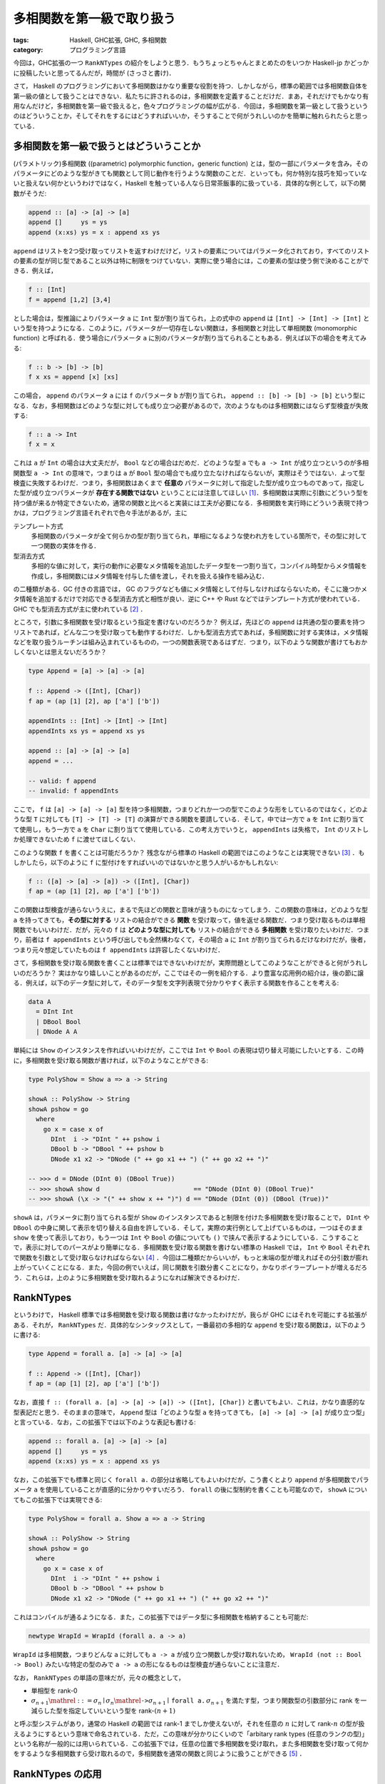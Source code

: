 多相関数を第一級で取り扱う
==========================

:tags: Haskell, GHC拡張, GHC, 多相関数
:category: プログラミング言語

今回は，GHC拡張の一つ ``RankNTypes`` の紹介をしようと思う．もうちょっとちゃんとまとめたのをいつか Haskell-jp かどっかに投稿したいと思ってるんだが，時間が (さっさと書け)．

さて， Haskell のプログラミングにおいて多相関数はかなり重要な役割を持つ．しかしながら，標準の範囲では多相関数自体を第一級の値として扱うことはできない．私たちに許されるのは，多相関数を定義することだけだ．まあ，それだけでもかなり有用なんだけど，多相関数を第一級で扱えると，色々プログラミングの幅が広がる．今回は，多相関数を第一級として扱うというのはどういうことか，そしてそれをするにはどうすればいいか，そうすることで何がうれしいのかを簡単に触れられたらと思っている．

多相関数を第一級で扱うとはどういうことか
----------------------------------------

(パラメトリック)多相関数 ((parametric) polymorphic function，generic function) とは，型の一部にパラメータを含み，そのパラメータにどのような型がきても関数として同じ動作を行うような関数のことだ．といっても，何か特別な技巧を知っていないと扱えない何かというわけではなく，Haskell を触っている人なら日常茶飯事的に扱っている．具体的な例として，以下の関数がそうだ:

.. code-block:: haskell

  append :: [a] -> [a] -> [a]
  append []     ys = ys
  append (x:xs) ys = x : append xs ys

``append`` はリストを2つ受け取ってリストを返すわけだけど，リストの要素についてはパラメータ化されており，すべてのリストの要素の型が同じ型であること以外は特に制限をつけていない．実際に使う場合には，この要素の型は使う側で決めることができる．例えば，

.. code-block:: haskell

  f :: [Int]
  f = append [1,2] [3,4]

とした場合は，型推論によりパラメータ ``a`` に ``Int`` 型が割り当てられ，上の式中の ``append`` は ``[Int] -> [Int] -> [Int]`` という型を持つようになる．このように，パラメータが一切存在しない関数は，多相関数と対比して単相関数 (monomorphic function) と呼ばれる．使う場合にパラメータ ``a`` に別のパラメータが割り当てられることもある．例えば以下の場合を考えてみる:

.. code-block:: haskell

  f :: b -> [b] -> [b]
  f x xs = append [x] [xs]

この場合， ``append`` のパラメータ ``a`` には ``f`` のパラメータ ``b`` が割り当てられ， ``append :: [b] -> [b] -> [b]`` という型になる．なお，多相関数はどのような型に対しても成り立つ必要があるので，次のようなものは多相関数にはならず型検査が失敗する:

.. code-block:: haskell

  f :: a -> Int
  f x = x

これは ``a`` が ``Int`` の場合は大丈夫だが， ``Bool`` などの場合はだめだ．どのような型 ``a`` でも ``a -> Int`` が成り立つというのが多相関数型 ``a -> Int`` の意味で，つまりは ``a`` が ``Bool`` 型の場合でも成り立たなければならないが，実際はそうではない．よって型検査に失敗するわけだ．つまり，多相関数はあくまで **任意の** パラメータに対して指定した型が成り立つものであって，指定した型が成り立つパラメータが **存在する関数ではない** ということには注意してほしい [#existential-types]_．多相関数は実際に引数にどういう型を持つ値が来るか特定できないため，通常の関数と比べると実装には工夫が必要になる．多相関数を実行時にどういう表現で持つかは，プログラミング言語それぞれで色々手法があるが，主に

テンプレート方式
  多相関数のパラメータが全て何らかの型が割り当てられ，単相になるような使われ方をしている箇所で，その型に対して一つ関数の実体を作る．

型消去方式
  多相的な値に対して，実行の動作に必要なメタ情報を追加したデータ型を一つ割り当て，コンパイル時型からメタ情報を作成し，多相関数にはメタ情報を付与した値を渡し，それを扱える操作を組み込む．

の二種類がある．GC 付きの言語では， GC のフラグなども値にメタ情報として付与しなければならないため，そこに幾つかメタ情報を追加するだけで対応できる型消去方式と相性が良い．逆に C++ や Rust などではテンプレート方式が使われている．GHC でも型消去方式が主に使われている [#notice-inlining]_ ．

ところで，引数に多相関数を受け取るという指定を書けないのだろうか？ 例えば，先ほどの ``append`` は共通の型の要素を持つリストであれば，どんな二つを受け取っても動作するわけだ．しかも型消去方式であれば，多相関数に対する実体は，メタ情報などを取り扱うルーチンは組み込まれているものの，一つの関数表現であるはずだ．つまり，以下のような関数が書けてもおかしくないとは思えないだろうか？

.. code-block:: haskell

  type Append = [a] -> [a] -> [a]

  f :: Append -> ([Int], [Char])
  f ap = (ap [1] [2], ap ['a'] ['b'])

  appendInts :: [Int] -> [Int] -> [Int]
  appendInts xs ys = append xs ys

  append :: [a] -> [a] -> [a]
  append = ...

  -- valid: f append
  -- invalid: f appendInts

ここで， ``f`` は ``[a] -> [a] -> [a]`` 型を持つ多相関数，つまりどれか一つの型でこのような形をしているのではなく，どのような型 ``T`` に対しても ``[T] -> [T] -> [T]`` の演算ができる関数を要請している．そして，中では一方で ``a`` を ``Int`` に割り当てて使用し，もう一方で ``a`` を ``Char`` に割り当てて使用している．この考え方でいうと， ``appendInts`` は失格で， ``Int`` のリストしか処理できないため ``f`` に渡せてほしくない．

このような関数 ``f`` を書くことは可能だろうか？ 残念ながら標準の Haskell の範囲ではこのようなことは実現できない [#using-type-class-for-polymorphic-representation]_ ．もしかしたら，以下のように ``f`` に型付けをすればいいのではないかと思う人がいるかもしれない:

.. code-block:: haskell

  f :: ([a] -> [a] -> [a]) -> ([Int], [Char])
  f ap = (ap [1] [2], ap ['a'] ['b'])

この関数は型検査が通らないうえに，まるで先ほどの関数と意味が違うものになってしまう．この関数の意味は，どのような型 ``a`` を持ってきても，**その型に対する** リストの結合ができる **関数** を受け取って，値を返せる関数だ．つまり受け取るものは単相関数でもいいわけだ．だが，元々の ``f`` は **どのような型に対しても** リストの結合ができる **多相関数** を受け取りたいわけだ．つまり，前者は ``f appendInts`` という呼び出しでも全然構わなくて，その場合 ``a`` に ``Int`` が割り当てられるだけなわけだが，後者，つまり元々想定していたものは ``f appendInts`` は許容したくないわけだ．

さて，多相関数を受け取る関数を書くことは標準ではできないわけだが，実際問題としてこのようなことができると何がうれしいのだろうか？ 実はかなり嬉しいことがあるのだが，ここではその一例を紹介する．より豊富な応用例の紹介は，後の節に譲る．例えば，以下のデータ型に対して，そのデータ型を文字列表現で分かりやすく表示する関数を作ることを考える:

.. code-block:: haskell

  data A
    = DInt Int
    | DBool Bool
    | DNode A A

単純には ``Show`` のインスタンスを作ればいいわけだが，ここでは ``Int`` や ``Bool`` の表現は切り替え可能にしたいとする．この時に，多相関数を受け取る関数が書ければ，以下のようなことができる:

.. code-block:: haskell

  type PolyShow = Show a => a -> String

  showA :: PolyShow -> String
  showA pshow = go
    where
      go x = case x of
        DInt  i -> "DInt " ++ pshow i
        DBool b -> "DBool " ++ pshow b
        DNode x1 x2 -> "DNode (" ++ go x1 ++ ") (" ++ go x2 ++ ")"

  -- >>> d = DNode (DInt 0) (DBool True))
  -- >>> showA show d                         == "DNode (DInt 0) (DBool True)"
  -- >>> showA (\x -> "(" ++ show x ++ ")") d == "DNode (DInt (0)) (DBool (True))"

``showA`` は，パラメータに割り当てられる型が ``Show`` のインスタンスであると制限を付けた多相関数を受け取ることで， ``DInt`` や ``DBool`` の中身に関して表示を切り替える自由を許している．そして，実際の実行例として上げているものは，一つはそのまま ``show`` を使って表示しており，もう一つは ``Int`` や ``Bool`` の値についても ``()`` で挟んで表示するようにしている．こうすることで，表示に対してのパースがより簡単になる．多相関数を受け取る関数を書けない標準の Haskell では， ``Int`` や ``Bool`` それぞれで関数を引数として受け取らなければならない [#implement-pshow-using-type-class]_ ．今回は二種類だからいいが，もっと末端の型が増えればその分引数が膨れ上がっていくことになる．また，今回の例でいえば，同じ関数を引数分書くことになり，かなりボイラープレートが増えるだろう．これらは，上のように多相関数を受け取れるようになれば解決できるわけだ．

RankNTypes
----------

というわけで， Haskell 標準では多相関数を受け取る関数は書けなかったわけだが，我らが GHC にはそれを可能にする拡張がある．それが， ``RankNTypes`` だ．具体的なシンタックスとして，一番最初の多相的な ``append`` を受け取る関数は，以下のように書ける:

.. code-block:: haskell

  type Append = forall a. [a] -> [a] -> [a]

  f :: Append -> ([Int], [Char])
  f ap = (ap [1] [2], ap ['a'] ['b'])

なお，直接 ``f :: (forall a. [a] -> [a] -> [a]) -> ([Int], [Char])`` と書いてもよい．これは，かなり直感的な型表記だと思う．そのままの意味で， ``Append`` 型は「どのような型 ``a`` を持ってきても， ``[a] -> [a] -> [a]`` が成り立つ型」と言っている．なお，この拡張下では以下のような表記も書ける:

.. code-block:: haskell

  append :: forall a. [a] -> [a] -> [a]
  append []     ys = ys
  append (x:xs) ys = x : append xs ys

なお，この拡張下でも標準と同じく ``forall a.`` の部分は省略してもよいわけだが，こう書くとより ``append`` が多相関数でパラメータ ``a`` を使用していることが直感的に分かりやすいだろう． ``forall`` の後に型制約を書くことも可能なので， ``showA`` についてもこの拡張下では実現できる:

.. code-block:: haskell

  type PolyShow = forall a. Show a => a -> String

  showA :: PolyShow -> String
  showA pshow = go
    where
      go x = case x of
        DInt  i -> "DInt " ++ pshow i
        DBool b -> "DBool " ++ pshow b
        DNode x1 x2 -> "DNode (" ++ go x1 ++ ") (" ++ go x2 ++ ")"

これはコンパイルが通るようになる．また，この拡張下ではデータ型に多相関数を格納することも可能だ:

.. code-block:: haskell

  newtype WrapId = WrapId (forall a. a -> a)

``WrapId`` は多相関数，つまりどんな ``a`` に対しても ``a -> a`` が成り立つ関数しか受け取れないため， ``WrapId (not :: Bool -> Bool)`` みたいな特定の型のみで ``a -> a`` の形になるものは型検査が通らないことに注意だ．

なお， ``RankNTypes`` の単語の意味だが，元々の概念として，

* 単相型を rank-0
* :math:`\sigma_{n + 1} \mathrel{::=} \sigma_n \mid \sigma_n \mathrel{\text{\texttt{->}}} \sigma_{n + 1} \mid \text{\texttt{forall a.}}\, \sigma_{n + 1}` を満たす型，つまり関数型の引数部分に rank を一減らした型を指定していいという型を rank-:math:`(n + 1)`

と呼ぶ型システムがあり，通常の Haskell の範囲では rank-1 までしか使えないが，それを任意の :math:`n` に対して rank-:math:`n` の型が扱えるようにするという意味で命名されている．ただ，この意味が分かりにくいので「arbitary rank types (任意のランクの型)」という名称が一般的には用いられている．この拡張下では，任意の位置で多相関数を受け取れ，また多相関数を受け取って何かをするような多相関数すら受け取れるので，多相関数を通常の関数と同じように扱うことができる [#notice-rankntypes-restriction]_ ．

RankNTypes の応用
-----------------

``RankNTypes`` の強みの一つとして，上の例のように違う型に対する処理を一つにまとめて提供できるというものがある．これは事実上型クラスがやっていることでもあるのだが，それを一々型クラスを作らなくても自然な形でプログラミングできるのが，強みと言えるだろう．前挙げた例以外でも，例えば Http サーバを作ることを考えてみた時に，リクエストの型によらずに実装できる部分は多い．具体的には，エラーが起きた時に 500 エラーレスポンスを返す際は，リクエストに対して特に言及をしなくてよいはずだ．ただ， 500 を返すか，それとも 503 などを返したい場合などもあるのかを，ユーザに委ねたい場合もあるはずだ．その場合に，

.. code-block:: haskell

  {-# LANGUAGE BlockArguments #-}

  server
    :: (forall req. req -> IO (Request req) -> IO (Response req))
    -> Request -> IO (Response Request)
  server handle req = handle req do
    ...

などにしておくと，この関数をテストしたい場合に ``Request`` を簡易的なものにした ``TestRequest`` 型を使うようにしておいても，同じユーザから渡された関数で処理のエミュレートができるだろう．もし， ``RankNTypes`` がない場合は ``Request`` と ``TestRequest`` 両方に対して関数を定義してもらわなければならないが，それが解決できるわけだ．ところで，これはモジュラリティにも貢献している．ユーザはエラーを処理する関数において，実際のリクエストに対して触れることができない．つまり，ある程度できることが制限できるわけだ．そして， ``Request`` 型の実装とは独立に，エラー処理関数の実装が行えたことを型システムで保証できるわけだ．

一般に， ``RankNTypes`` はある種のモジュラリティを保証するために使用することもできる．その利用例として有名なのが ST モナドだ． ST モナドは破壊的変更を伴った操作をプログラム中で書くことができ，しかもそれを純粋な世界に紐とく関数 ``runST :: (forall s. ST s a) -> a`` が提供されている．ただ， ST モナドはなんでも操作を許容しているわけではなく，配列操作やリファレンスをいじる操作のみを ST モナドの ``s`` に言及した多相関数として定義しており，必ず破壊的な操作にはパラメータ ``s`` が多相的なまま残るようになっている．そして， ``runST`` はその多相的なまま残った ``s`` に対して， ``s`` によらずに ``a`` の型が決まるならば ``ST s`` を外せることにしている．そして， ``s`` によらずに ``a`` の型が決まる場合に，破壊的操作で生まれた配列のインスタンスやリファレンスが実行時にどのような実体を持っていようとも，結果が決定的になることを保証できるよう， API がうまく設計されている．このより詳細な解説は，「`STモナドはなぜ変更可能な参照を外へ持ち出せないのか調べてみた <https://shinharad.hateblo.jp/entry/2019/12/04/000050>`_」で行われているので，ぜひ参照してほしい．一般に，このような API 設計による型安全なメモリ管理の仕組みを実現する方法は， monadic region という名前で知られている．興味があれば，そちらも調べてみてほしい．

``RankNTypes`` のもう少し別の応用として，中間データ構造を削減するための手法が知られている．例えば，リストは GHC では融合変換により，自動的にいい感じに関数合成の中間で生まれたデータが削減されるわけだが，それを明示的に ``RankNTypes`` で模倣することができる．整数のリストを例にとってみよう．まず，整数リストを以下のように表現する:

.. code-block:: haskell

  newtype IList = IList
    { unIList :: forall r. (Int -> r -> r) -> r -> r
    }

この表現に対して，通常のリストの相互変換が以下のように定義できる:

.. code-block:: haskell

  {-# LANGUAGE BlockArguments #-}

  toList :: IList -> [Int]
  toList (IList xs) = xs (:) []

  fromList :: [Int] -> IList
  fromList xs = IList \c n -> go c n xs
    where
      go :: (Int -> r -> r) -> r -> [Int] -> r
      go _ n []     = n
      go c n (x:xs) = c x (go c n xs)

このリストに対して，次のような ``map`` を提供する:

.. code-block:: haskell

  map :: (Int -> Int) -> IList -> IList
  map f (IList xs) = IList \c n -> xs (\x r -> c (f x) r) n

ちょっと読みにくいが，この関数は，上の相互変換において，元のリストの ``map`` と同じ相当の操作を行える．詳しいことは説明しないが，ここで重要なのは，どこにもコンストラクタが現れていないということだ．本来 ``map`` ではコンストラクタのパターンマッチによる分解と，コンストラクタを新たに付与する操作が必要だったわけだが，この ``map`` ではそのような操作は必要ない．これはいわばイテレータによる ``map`` で， ``IList`` は ``[Int]`` のイテレータ表現と言うとしっくりくる人がいるかもしれない．とにかく，この ``map`` を並べて使うと，通常のリストを融合変換下で通常の ``map`` を並べるのとそう変わらない効率で使うことができる．このように ``RankNTypes`` による連続処理で中間構造生成を必要としない表現へのエンコードは，リスト以外でも研究されている．興味があれば，調べてみてほしい [#kan-extensions-for-optimization]_．

Advanced Topics
---------------

さて，これまで ``RankNTypes`` は多相関数を第一級として扱えると紹介してきたわけだが，実は話はそう簡単ではなく，この拡張は幾つかの点でそれを逸脱している．最後にそれにさっと触れて終わろうと思う．

まず， ``RankNTypes`` を使うと次のような関数を書くことができる:

.. code-block:: haskell

  class A a where
    giveInt :: Int

  class A Int => B

  f :: B => (A Int => Int) -> Int
  f r = r

この関数 ``f`` が言っていることは，

1. ``B`` のインスタンスがあるときに，
2. ``A Int`` のインスタンスがあるとき ``Int`` の値を返せる関数を受け取って，
3. その関数は今， ``B`` のインスタンスから ``A Int`` のインスタンスを導けるはずなので，
4. そこから ``Int`` の値を返せる

ということだ．ただ，現実問題として ``A Int`` のインスタンスは存在せず， ``B`` のインスタンスもないため，この関数は無意味ということにはなる．もちろん，他のモジュールで orphan インスタンスがあればこの関数を実行することはできるわけだが，正直あまり有用なようには見えないだろう．このような関数が有用な場面はあるんだが，この記事の内容から少し逸脱するので，興味があれば調べてみて欲しい [#constraints-package]_ ．とりあえず，ここで言いたいことは，以上の関数が ``RankNTypes`` を有効にすると書けるようになるということだ．では，なぜ ``RankNTypes`` を有効にすると，このようなものが書けるようになっているのだろう？実は上の関数は，この特別な機能なしでも容易にシュミレートできる．以下のようにだ:

.. code-block:: haskell

  f :: B => (forall a. (a ~ Int, A a) => a) -> Int
  f r = r

そう，多相的なものに type equality で制約を適当に入れてやることで，実現できる．上の表記はこのエイリアスで，簡単に書けるようにしたものと思ってもらってもいい．なので，厳密には ``RankNTypes`` とは arbitary rank types + 上のことを書くための便利な簡易構文を追加する拡張と言った方が正確だろう．

上のは単に ``RankNTypes`` はおまけもついてるよという話なのだが，もう一つ致命的な注意点がある．それは， ``RankNTypes`` でも以下のようなプログラムは書けないということだ:

.. code-block:: haskell

  f :: (forall a. a -> Bool, forall a. a -> Int)
  f = (const True, const 0)

これは， ``forall a. a -> a`` 型の多相関数のリストを作ろうというプログラムだ．やってることは，そう複雑ではなさそうだが， GHC ではこのプログラムを ``RankNTypes`` 下でコンパイルすることはできない．もし，これ相当のことがしたい場合，以下のように ``newtype`` を挟んでやる必要がある:

.. code-block:: haskell

  newtype ConstFunc r = ConstFunc (forall a. a -> r)

  f :: (ConstFunc Bool, ConstFunc Int)
  f = (ConstFunc (const True), ConstFunc (const 0))

一般に， ``RankNTypes`` には「型のパラメータに，多相的な型を割り当てることはできない」という制約がある．上の例では，タプルのコンストラクタは， ``(,):: forall a b. a -> b -> (a, b)`` という型を持つため，パラメータ ``a`` に ``forall a. a -> Bool`` という多相の型を， ``b`` にも ``forall a. a -> Int`` という多相の型を割り当てる必要が出てくる．これが ``RankNTypes`` の制約に違反するのだ．``newtype`` で作った型の方は単相であり，多相的でないため，この制約を回避できるわけだ．

上記の制約は，可述的多相 (predicative polymorphism) という名前の体系として知られており，この制約さえ取っ払ってしまった体系を非可述的多相 (impredicative polymorphism) または第一級多相 (first-class polymorphism) と呼ぶ．可述的多相では上記のように，多相関数を要素に持つタプルなどは直接は作れないわけで，その意味で単相的な値より劣るわけだが，非可述的多相になるとそれすら取り扱えるようになる．そうなると多相関数を第一級で取り扱えると言って良いだろう．しかし，この体系は幾つか理論的・技術的な困難が知られている．興味があれば調べてみると良いだろう [#first-class-poly-infer]_ ．

まとめ
------

というわけで ``RankNTypes`` 拡張の紹介をした．見て回った感じ，案外 ``RankNTypes`` の日本語文献がなかったのが書こうとした動機．なお，この記事中で，いくつか書かなきゃなみたいなこと結構省略したし，割と何も考えずに今持ってる知識だけで書いてるので，間違い結構あるかもしれん．その内，需要ありそうだったら，ちゃんと参考文献とか諸々付けたものをどっかに寄稿したいなとは思ってる．未来の俺，がんばってくれ．てことで，以上．

.. [#existential-types] なお，あるパラメータでその型が成り立つ型は存在型と呼ばれ， GHC 拡張で別に搭載されており， ``ExistentialQuantification`` 拡張を使うことで実現できる．これは紛らわしいことに今回紹介する ``RankNTypes`` と効果が似て非なるもので，しかも同じキーワードを使うため混同しがちだが，混同してはならない．
.. [#notice-inlining] インライン展開により一部単相的に扱えることが分かった場合には，テンプレート方式による切り替えが行われる場合もある．
.. [#using-type-class-for-polymorphic-representation] というのは嘘で，実は Haskell 標準の範囲でも型クラスを使うことで多相関数表現をエンコードすることができる．具体的な例は後ほどの脚注で．
.. [#implement-pshow-using-type-class] 先ほどの脚注で多相関数表現を型クラスでエンコードできるという話をしたが，今回は ``class A p where pshow :: Show a => Proxy p -> a -> String`` みたいな型クラスを書き，型 ``p`` を切り替えることで，実は実装を切り替えられる．その意味では実は何とかなったりするのだが，これはこれで色々不便なことがあるので，まあそういう感じ．
.. [#notice-rankntypes-restriction] というのは実は言い過ぎで， ``RankNTypes`` 拡張下でも幾つか制限がある．それについては，最後の節で扱うのでそっちを参照してくれ．
.. [#kan-extensions-for-optimization] https://link.springer.com/chapter/10.1007/978-3-642-31113-0_16
.. [#constraints-package] https://hackage.haskell.org/package/constraints
.. [#first-class-poly-infer] https://www.microsoft.com/en-us/research/publication/guarded-impredicative-polymorphism/
